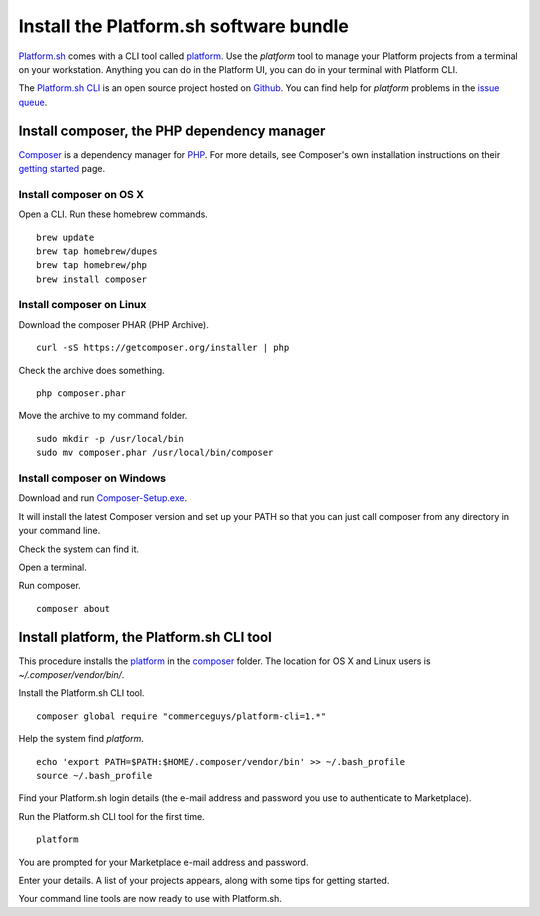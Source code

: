 

Install the Platform.sh software bundle
=======================================

`Platform.sh <https://platform.sh>`_  comes with a CLI tool called 
`platform <https://github.com/platformsh/platformsh-cli>`_.  
Use the *platform* tool to manage your Platform projects from a terminal on your workstation. Anything you can do in the Platform UI, you can do in your terminal with Platform CLI.

The `Platform.sh CLI <https://github.com/platformsh/platformsh-cli>`_ is an open source project hosted on `Github <https://github.com/>`_. You can find help for *platform* problems in the `issue queue <https://github.com/platformsh/platformsh-cli/issues>`_.


Install composer, the PHP dependency manager
--------------------------------------------

`Composer <https://getcomposer.org/>`_ is a dependency manager for `PHP <http://php.net/>`_. 
For more details, see Composer's own installation instructions on their 
`getting started <https://getcomposer.org/doc/00-intro.md>`_ page.  


Install composer on OS X 
^^^^^^^^^^^^^^^^^^^^^^^^

Open a CLI. 
Run these homebrew commands. ::

 brew update
 brew tap homebrew/dupes
 brew tap homebrew/php
 brew install composer


Install composer on Linux 
^^^^^^^^^^^^^^^^^^^^^^^^^

Download the composer PHAR (PHP Archive). ::

 curl -sS https://getcomposer.org/installer | php

Check the archive does something. ::

 php composer.phar

Move the archive to my command folder. ::

 sudo mkdir -p /usr/local/bin
 sudo mv composer.phar /usr/local/bin/composer


Install composer on Windows 
^^^^^^^^^^^^^^^^^^^^^^^^^^^

Download and run `Composer-Setup.exe <Composer-Setup.exe>`_.

It will install the latest Composer version and set up your PATH so that you can just call composer from any directory in your command line.


Check the system can find it. 

Open a terminal. 

Run composer. ::

 composer about


Install platform, the Platform.sh CLI tool
------------------------------------------

This procedure installs the `platform <https://github.com/platformsh/platformsh-cli>`_ in the 
`composer <https://getcomposer.org/>`_  folder.
The location for OS X and Linux users is *~/.composer/vendor/bin/*.  

Install the Platform.sh CLI tool. ::

 composer global require "commerceguys/platform-cli=1.*"

Help the system find *platform*. ::

 echo 'export PATH=$PATH:$HOME/.composer/vendor/bin' >> ~/.bash_profile
 source ~/.bash_profile 

Find your Platform.sh login details (the e-mail address and password you use to authenticate to Marketplace).

Run the Platform.sh CLI tool for the first time. ::

 platform

You are prompted for your Marketplace e-mail address and password.

Enter your details. A list of your projects appears, along with some tips for getting started. 

Your command line tools are now ready to use with Platform.sh. 




